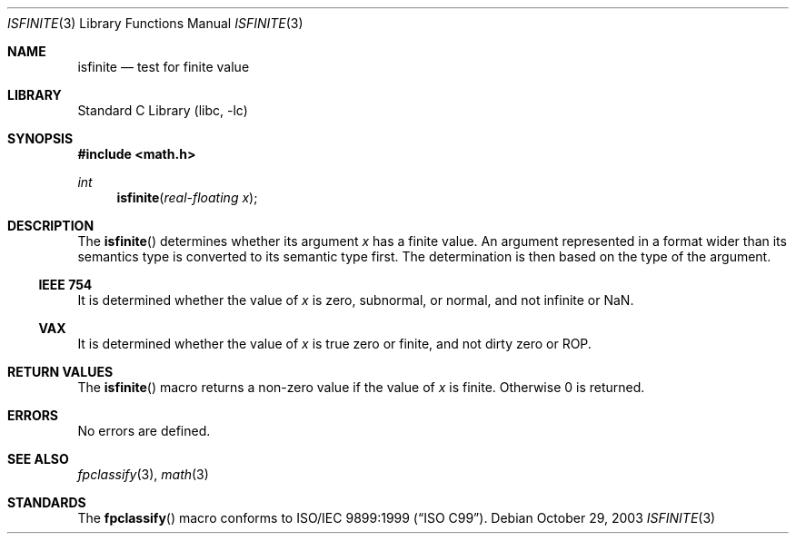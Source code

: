 .\"	$NetBSD: isfinite.3,v 1.1 2003/10/29 22:59:23 kleink Exp $
.\"
.\" Copyright (c) 2003 The NetBSD Foundation, Inc.
.\" All rights reserved.
.\"
.\" This code is derived from software contributed to The NetBSD Foundation
.\" by Klaus Klein.
.\"
.\" Redistribution and use in source and binary forms, with or without
.\" modification, are permitted provided that the following conditions
.\" are met:
.\" 1. Redistributions of source code must retain the above copyright
.\"    notice, this list of conditions and the following disclaimer.
.\" 2. Redistributions in binary form must reproduce the above copyright
.\"    notice, this list of conditions and the following disclaimer in the
.\"    documentation and/or other materials provided with the distribution.
.\" 3. All advertising materials mentioning features or use of this software
.\"    must display the following acknowledgement:
.\"        This product includes software developed by the NetBSD
.\"        Foundation, Inc. and its contributors.
.\" 4. Neither the name of The NetBSD Foundation nor the names of its
.\"    contributors may be used to endorse or promote products derived
.\"    from this software without specific prior written permission.
.\"
.\" THIS SOFTWARE IS PROVIDED BY THE NETBSD FOUNDATION, INC. AND CONTRIBUTORS
.\" ``AS IS'' AND ANY EXPRESS OR IMPLIED WARRANTIES, INCLUDING, BUT NOT LIMITED
.\" TO, THE IMPLIED WARRANTIES OF MERCHANTABILITY AND FITNESS FOR A PARTICULAR
.\" PURPOSE ARE DISCLAIMED.  IN NO EVENT SHALL THE FOUNDATION OR CONTRIBUTORS
.\" BE LIABLE FOR ANY DIRECT, INDIRECT, INCIDENTAL, SPECIAL, EXEMPLARY, OR
.\" CONSEQUENTIAL DAMAGES (INCLUDING, BUT NOT LIMITED TO, PROCUREMENT OF
.\" SUBSTITUTE GOODS OR SERVICES; LOSS OF USE, DATA, OR PROFITS; OR BUSINESS
.\" INTERRUPTION) HOWEVER CAUSED AND ON ANY THEORY OF LIABILITY, WHETHER IN
.\" CONTRACT, STRICT LIABILITY, OR TORT (INCLUDING NEGLIGENCE OR OTHERWISE)
.\" ARISING IN ANY WAY OUT OF THE USE OF THIS SOFTWARE, EVEN IF ADVISED OF THE
.\" POSSIBILITY OF SUCH DAMAGE.
.\"
.Dd October 29, 2003
.Dt ISFINITE 3
.Os
.Sh NAME
.Nm isfinite
.Nd test for finite value
.Sh LIBRARY
.Lb libc
.Sh SYNOPSIS
.In math.h
.Ft int
.Fn isfinite "real-floating x"
.Sh DESCRIPTION
The
.Fn isfinite
determines whether its argument
.Fa x
has a finite value.
An argument represented in a format wider than its semantics type is
converted to its semantic type first.
The determination is then based on the type of the argument.
.Ss IEEE 754
It is determined whether the value of
.Fa x
is zero, subnormal, or normal, and not infinite or NaN.
.Ss VAX
It is determined whether the value of
.Fa x
is true zero or finite, and not dirty zero or ROP.
.Sh RETURN VALUES
The
.Fn isfinite
macro returns a non-zero value if the value of
.Fa x
is finite.
Otherwise 0 is returned.
.Sh ERRORS
No errors are defined.
.Sh SEE ALSO
.Xr fpclassify 3 ,
.Xr math 3
.Sh STANDARDS
The
.Fn fpclassify
macro conforms to
.St -isoC-99 .
